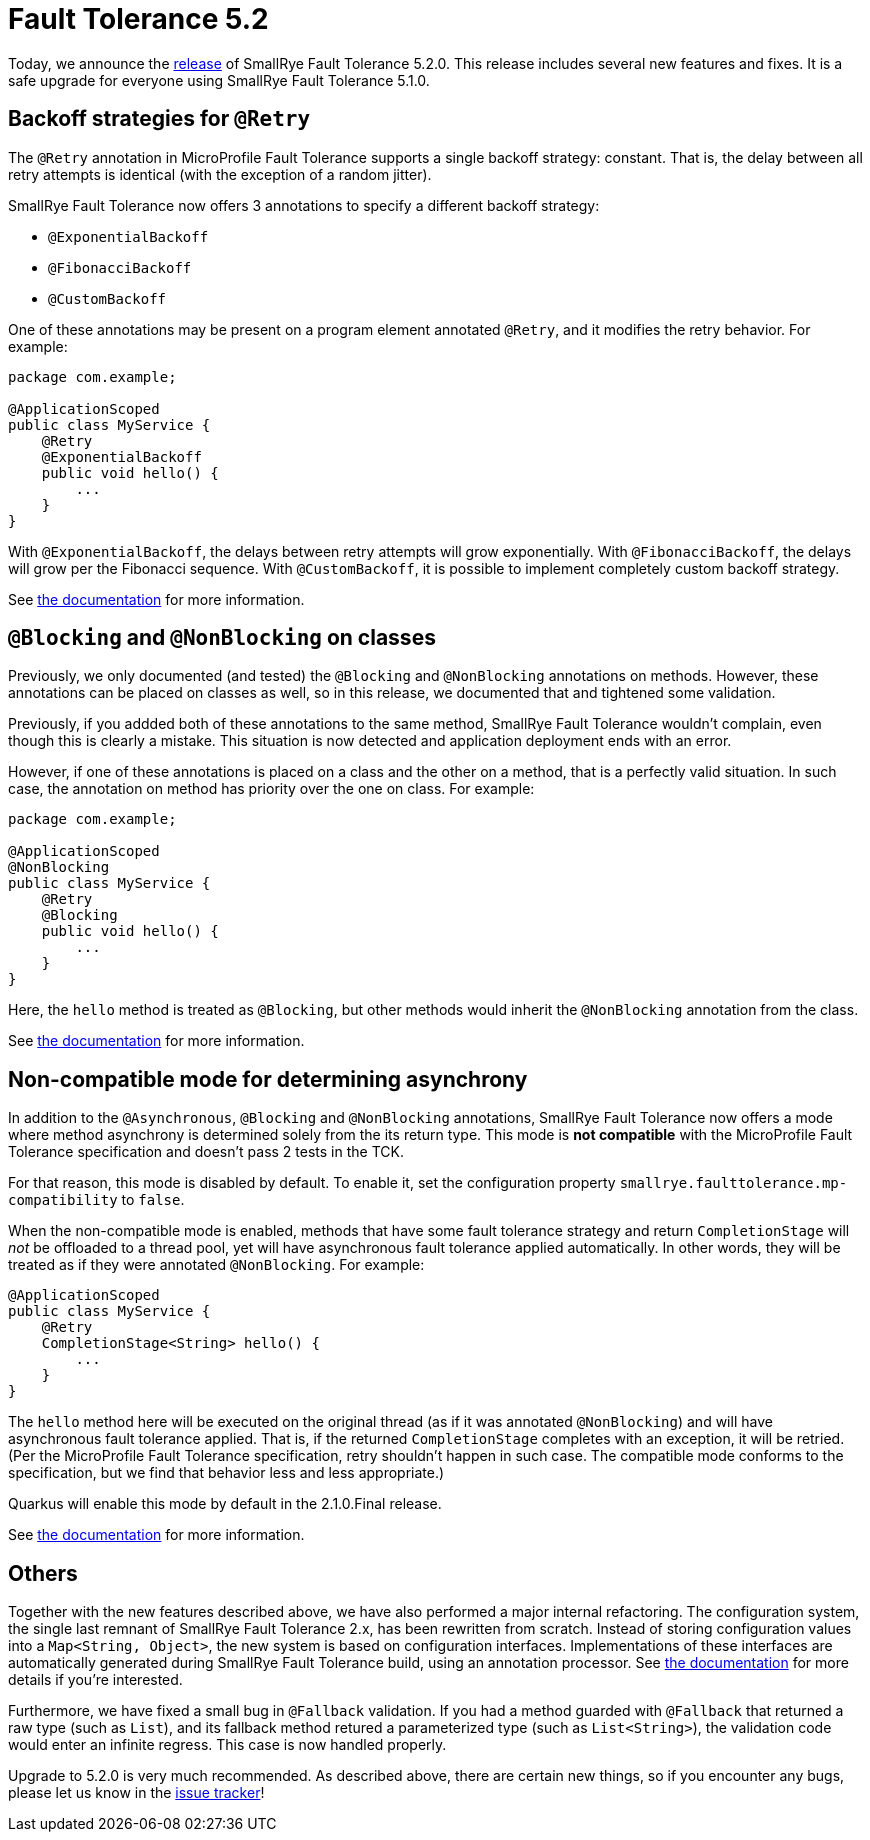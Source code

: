 :page-layout: post
:page-title: Fault Tolerance 5.2
:page-synopsis: SmallRye Fault Tolerance 5.2 released!
:page-tags: [announcement, microprofile]
:page-date: 2021-07-02 15:00:00.000 +0100
:page-author: lthon
:smallrye-ft: SmallRye Fault Tolerance
:microprofile-ft: MicroProfile Fault Tolerance

= Fault Tolerance 5.2

Today, we announce the https://github.com/smallrye/smallrye-fault-tolerance/releases/tag/5.2.0[release] of {smallrye-ft} 5.2.0.
This release includes several new features and fixes.
It is a safe upgrade for everyone using {smallrye-ft} 5.1.0.

== Backoff strategies for `@Retry`

The `@Retry` annotation in {microprofile-ft} supports a single backoff strategy: constant.
That is, the delay between all retry attempts is identical (with the exception of a random jitter).

{smallrye-ft} now offers 3 annotations to specify a different backoff strategy:

* `@ExponentialBackoff`
* `@FibonacciBackoff`
* `@CustomBackoff`

One of these annotations may be present on a program element annotated `@Retry`, and it modifies the retry behavior.
For example:

[source,java]
----
package com.example;

@ApplicationScoped
public class MyService {
    @Retry
    @ExponentialBackoff
    public void hello() {
        ...
    }
}
----

With `@ExponentialBackoff`, the delays between retry attempts will grow exponentially.
With `@FibonacciBackoff`, the delays will grow per the Fibonacci sequence.
With `@CustomBackoff`, it is possible to implement completely custom backoff strategy.

See https://smallrye.io/docs/smallrye-fault-tolerance/5.2.0/usage/extra.html#_backoff_strategies_for_retry[the documentation] for more information.

== `@Blocking` and `@NonBlocking` on classes

Previously, we only documented (and tested) the `@Blocking` and `@NonBlocking` annotations on methods.
However, these annotations can be placed on classes as well, so in this release, we documented that and tightened some validation.

Previously, if you addded both of these annotations to the same method, {smallrye-ft} wouldn't complain, even though this is clearly a mistake.
This situation is now detected and application deployment ends with an error.

However, if one of these annotations is placed on a class and the other on a method, that is a perfectly valid situation.
In such case, the annotation on method has priority over the one on class.
For example:

[source,java]
----
package com.example;

@ApplicationScoped
@NonBlocking
public class MyService {
    @Retry
    @Blocking
    public void hello() {
        ...
    }
}
----

Here, the `hello` method is treated as `@Blocking`, but other methods would inherit the `@NonBlocking` annotation from the class.

See https://smallrye.io/docs/smallrye-fault-tolerance/5.2.0/usage/extra.html#blocking-nonblocking[the documentation] for more information.

== Non-compatible mode for determining asynchrony

In addition to the `@Asynchronous`, `@Blocking` and `@NonBlocking` annotations, {smallrye-ft} now offers a mode where method asynchrony is determined solely from the its return type.
This mode is *not compatible* with the {microprofile-ft} specification and doesn't pass 2 tests in the TCK.

For that reason, this mode is disabled by default.
To enable it, set the configuration property `smallrye.faulttolerance.mp-compatibility` to `false`.

When the non-compatible mode is enabled, methods that have some fault tolerance strategy and return `CompletionStage` will _not_ be offloaded to a thread pool, yet will have asynchronous fault tolerance applied automatically.
In other words, they will be treated as if they were annotated `@NonBlocking`.
For example:

[source,java]
----
@ApplicationScoped
public class MyService {
    @Retry
    CompletionStage<String> hello() {
        ...
    }
}
----

The `hello` method here will be executed on the original thread (as if it was annotated `@NonBlocking`) and will have asynchronous fault tolerance applied.
That is, if the returned `CompletionStage` completes with an exception, it will be retried.
(Per the {microprofile-ft} specification, retry shouldn't happen in such case.
The compatible mode conforms to the specification, but we find that behavior less and less appropriate.)

Quarkus will enable this mode by default in the 2.1.0.Final release.

See https://smallrye.io/docs/smallrye-fault-tolerance/5.2.0/usage/extra.html#_non_compatible_mode[the documentation] for more information.

== Others

Together with the new features described above, we have also performed a major internal refactoring.
The configuration system, the single last remnant of {smallrye-ft} 2.x, has been rewritten from scratch.
Instead of storing configuration values into a `Map<String, Object>`, the new system is based on configuration interfaces.
Implementations of these interfaces are automatically generated during {smallrye-ft} build, using an annotation processor.
See https://smallrye.io/docs/smallrye-fault-tolerance/5.2.0/internals/config.html[the documentation] for more details if you're interested.

Furthermore, we have fixed a small bug in `@Fallback` validation.
If you had a method guarded with `@Fallback` that returned a raw type (such as `List`), and its fallback method retured a parameterized type (such as `List<String>`), the validation code would enter an infinite regress.
This case is now handled properly.

Upgrade to 5.2.0 is very much recommended.
As described above, there are certain new things, so if you encounter any bugs, please let us know in the https://github.com/smallrye/smallrye-fault-tolerance/issues[issue tracker]!
